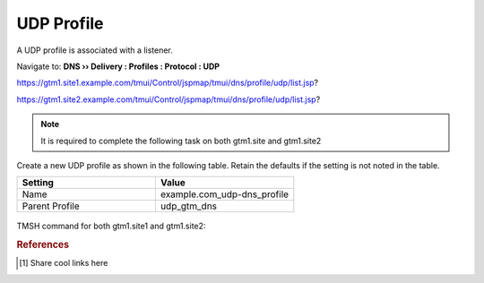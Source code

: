 ============================
UDP Profile
============================

A UDP profile is associated with a listener.

Navigate to: **DNS  ››  Delivery : Profiles : Protocol : UDP**

https://gtm1.site1.example.com/tmui/Control/jspmap/tmui/dns/profile/udp/list.jsp?

https://gtm1.site2.example.com/tmui/Control/jspmap/tmui/dns/profile/udp/list.jsp?

..  note:: It is required to complete the following task on both gtm1.site and gtm1.site2

Create a new UDP profile as shown in the following table. Retain the defaults if the setting is not noted in the table.

.. csv-table::
   :header: "Setting", "Value"
   :widths: 15, 15

   "Name", "example.com_udp-dns_profile"
   "Parent Profile", "udp_gtm_dns"

.. figure:: ./images/udp-dns_profile.png
   :width: 800

TMSH command for both gtm1.site1 and gtm1.site2:



.. rubric:: References
.. [#f1] Share cool links here
